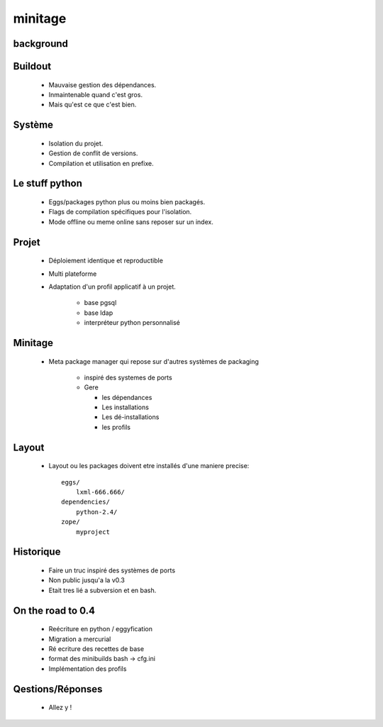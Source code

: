 =========
minitage
=========


background
===========
Buildout
========

    - Mauvaise gestion des dépendances.
    - Inmaintenable quand c'est gros.
    - Mais qu'est ce que c'est bien.

Système
=======

    - Isolation du projet.
    - Gestion de conflit de versions.
    - Compilation et utilisation en prefixe.

Le stuff python
===============

    - Eggs/packages python plus ou moins bien packagés.
    - Flags de compilation spécifiques pour l'isolation.
    - Mode offline ou meme online sans reposer sur un index.


Projet
======

    - Déploiement identique et reproductible
    - Multi plateforme
    - Adaptation d'un profil applicatif à un projet.

        - base pgsql
        - base ldap
        - interpréteur python personnalisé

Minitage
========

    - Meta package manager qui repose sur d'autres systèmes de packaging

        - inspiré des systemes de ports
        - Gere

          - les dépendances
          - Les installations
          - Les dé-installations
          - les profils

Layout
======
    - Layout ou les packages doivent etre installés d'une maniere precise::

        eggs/
            lxml-666.666/
        dependencies/
            python-2.4/
        zope/
            myproject

Historique
==========

    - Faire un truc inspiré des systèmes de ports
    - Non public jusqu'a la v0.3
    - Etait tres lié a subversion et en bash.


On the road to 0.4
==================

    - Reécriture en python / eggyfication
    - Migration a mercurial
    - Ré ecriture des recettes de base
    - format des minibuilds bash -> cfg.ini
    - Implémentation des profils


Qestions/Réponses
=================

    - Allez y !

















